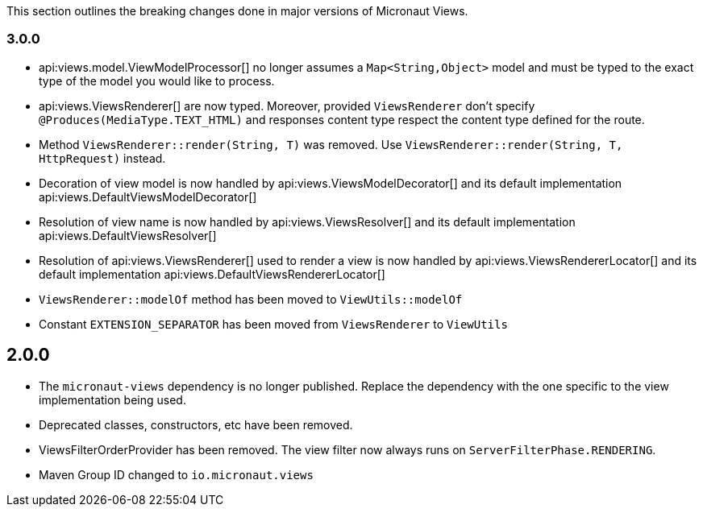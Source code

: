 This section outlines the breaking changes done in major versions of Micronaut Views.

=== 3.0.0

* api:views.model.ViewModelProcessor[] no longer assumes a `Map<String,Object>` model and must be typed to the exact type of the model you would like to process.

* api:views.ViewsRenderer[] are now typed. Moreover, provided `ViewsRenderer` don't specify `@Produces(MediaType.TEXT_HTML)` and responses content type respect the content type defined for the route.

* Method `ViewsRenderer::render(String, T)` was removed. Use `ViewsRenderer::render(String, T, HttpRequest)` instead.

* Decoration of view model is now handled by api:views.ViewsModelDecorator[] and its default implementation api:views.DefaultViewsModelDecorator[]

* Resolution of view name is now handled by api:views.ViewsResolver[] and its default implementation api:views.DefaultViewsResolver[]

* Resolution of api:views.ViewsRenderer[] used to render a view is now handled by api:views.ViewsRendererLocator[] and its default implementation api:views.DefaultViewsRendererLocator[]

* `ViewsRenderer::modelOf` method has been moved to `ViewUtils::modelOf`

* Constant `EXTENSION_SEPARATOR` has been moved from `ViewsRenderer` to `ViewUtils`

== 2.0.0

* The `micronaut-views` dependency is no longer published. Replace the dependency with the one specific to the view implementation being used.
* Deprecated classes, constructors, etc have been removed.
* ViewsFilterOrderProvider has been removed. The view filter now always runs on `ServerFilterPhase.RENDERING`.
* Maven Group ID changed to `io.micronaut.views`
